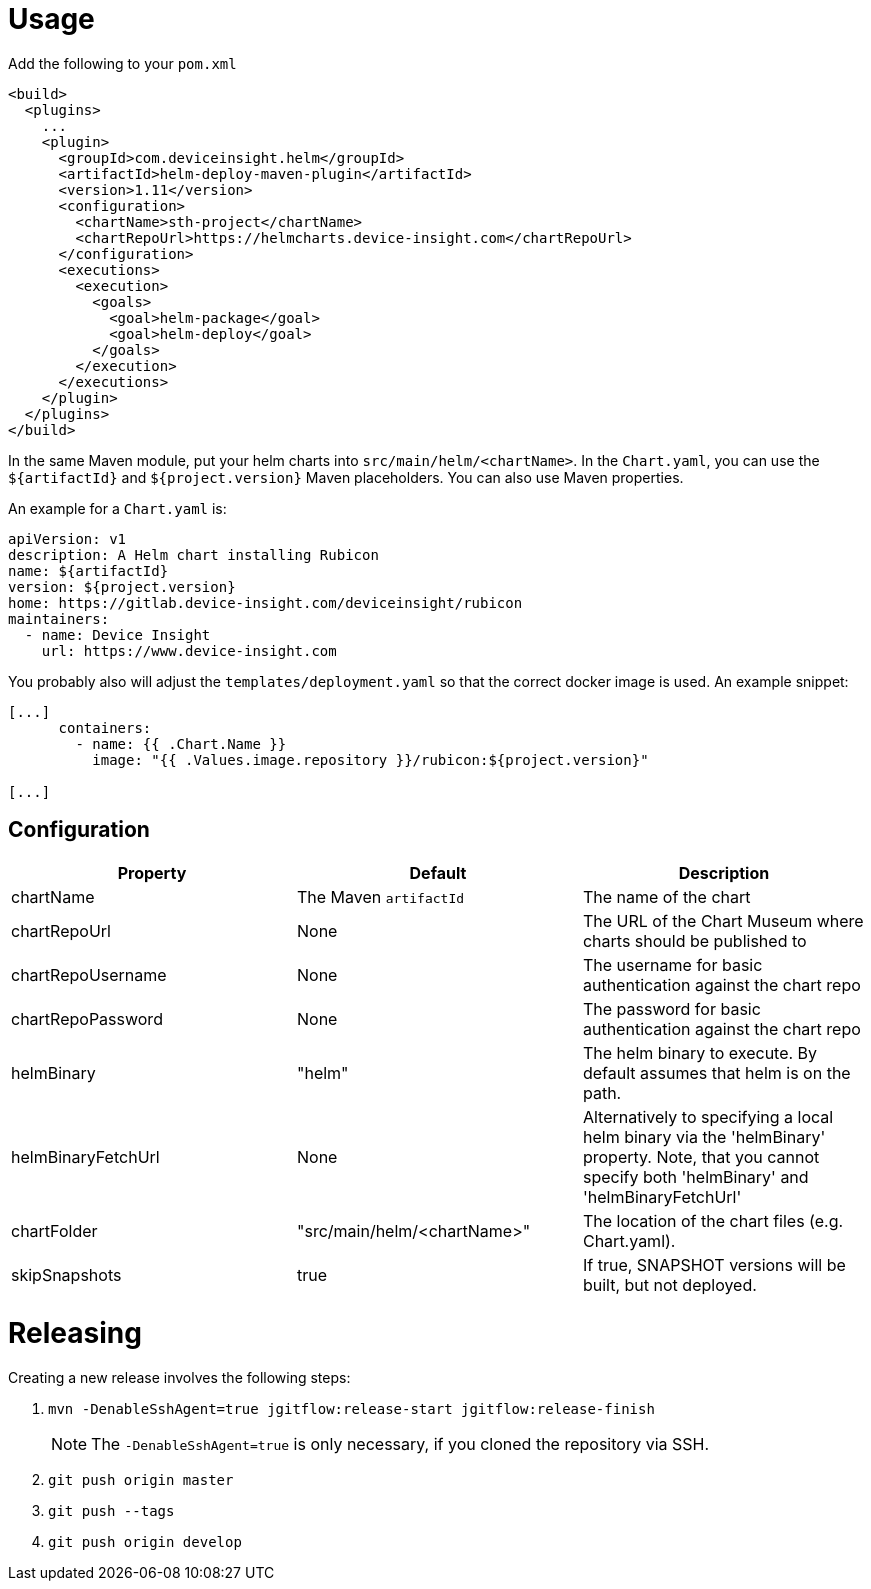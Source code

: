 = Usage

Add the following to your `pom.xml`

....
<build>
  <plugins>
    ...
    <plugin>
      <groupId>com.deviceinsight.helm</groupId>
      <artifactId>helm-deploy-maven-plugin</artifactId>
      <version>1.11</version>
      <configuration>
        <chartName>sth-project</chartName>
        <chartRepoUrl>https://helmcharts.device-insight.com</chartRepoUrl>
      </configuration>
      <executions>
        <execution>
          <goals>
            <goal>helm-package</goal>
            <goal>helm-deploy</goal>
          </goals>
        </execution>
      </executions>
    </plugin>
  </plugins>
</build>

....

In the same Maven module, put your helm charts into
`src/main/helm/<chartName>`. In the `Chart.yaml`, you can
use the `${artifactId}` and `${project.version}` Maven placeholders. You can also use Maven properties.

An example for a `Chart.yaml` is:

....
apiVersion: v1
description: A Helm chart installing Rubicon
name: ${artifactId}
version: ${project.version}
home: https://gitlab.device-insight.com/deviceinsight/rubicon
maintainers:
  - name: Device Insight
    url: https://www.device-insight.com
....

You probably also will adjust the `templates/deployment.yaml` so
that the correct docker image is used. An example snippet:

....
[...]
      containers:
        - name: {{ .Chart.Name }}
          image: "{{ .Values.image.repository }}/rubicon:${project.version}"

[...]
....

== Configuration

|===
|Property |Default |Description

|chartName |The Maven `artifactId` |The name of the chart
|chartRepoUrl |None |The URL of the Chart Museum where charts should be published to
|chartRepoUsername |None |The username for basic authentication against the chart repo
|chartRepoPassword |None |The password for basic authentication against the chart repo
|helmBinary |"helm" |The helm binary to execute. By default assumes that helm is on the path.
|helmBinaryFetchUrl |None |Alternatively to specifying a local helm binary via the 'helmBinary' property. Note, that you cannot specify both 'helmBinary' and 'helmBinaryFetchUrl'
|chartFolder |"src/main/helm/<chartName>" |The location of the
chart files (e.g. Chart.yaml).
|skipSnapshots |true |If true, SNAPSHOT versions will be built, but not deployed.

|===

= Releasing

Creating a new release involves the following steps:

. `mvn -DenableSshAgent=true jgitflow:release-start jgitflow:release-finish` +
[NOTE]
The `-DenableSshAgent=true` is only necessary, if you cloned the repository via SSH.
. `git push origin master`
. `git push --tags`
. `git push origin develop`


